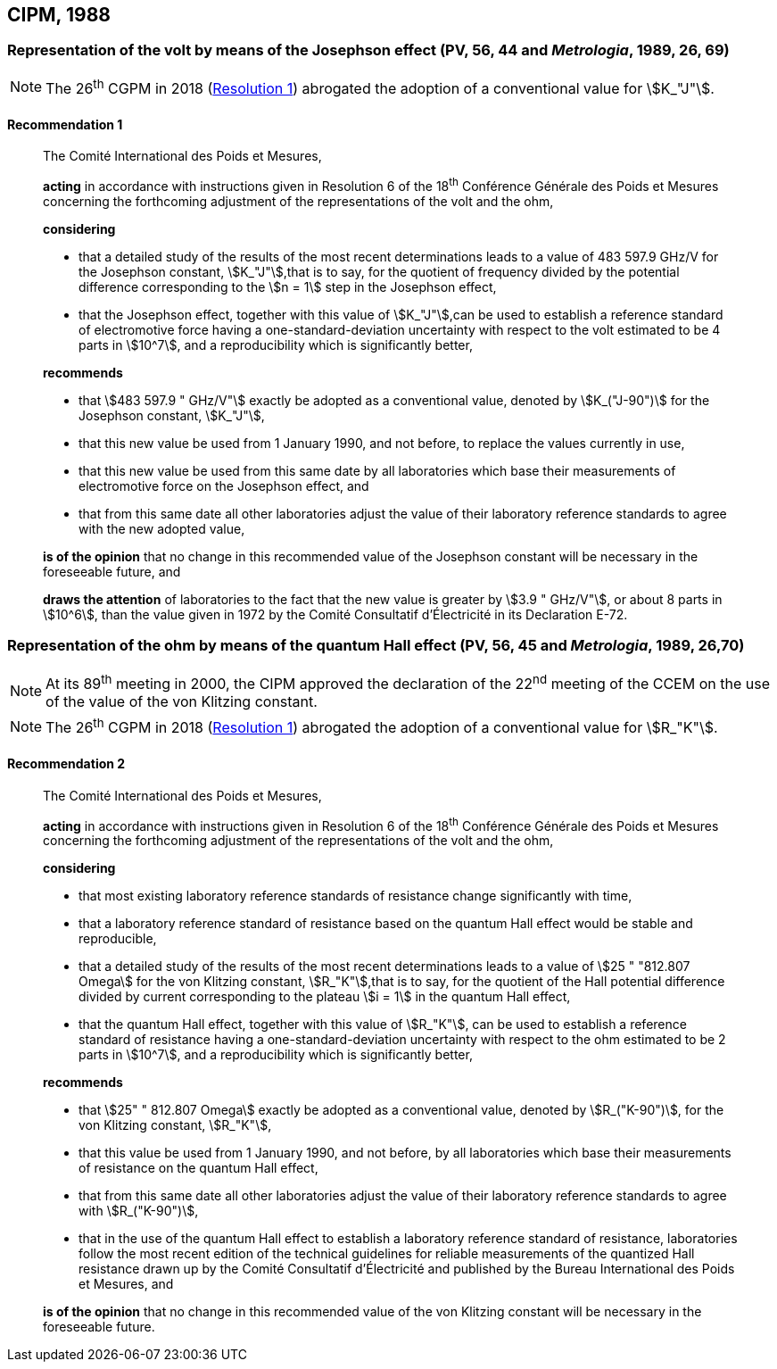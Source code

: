 [[cipm1988]]
== CIPM, 1988

[[cipm1988r1]]
=== Representation of the volt by means of the Josephson effect (PV, 56, 44 and _Metrologia_, 1989, 26, 69)

NOTE: The 26^th^ CGPM in 2018 (<<cgpm26th2018r1r1,Resolution 1>>) abrogated the adoption of a conventional value for stem:[K_"J"].

[[cipm1988r1r1]]
==== Recommendation 1
____

The Comité International des Poids et Mesures,

*acting* in accordance with instructions given in Resolution 6 of the 18^th^ Conférence Générale des Poids et Mesures concerning the forthcoming adjustment of the representations of the volt and the ohm,

*considering*

* that a detailed study of the results of the most recent determinations leads to a value of 483 597.9 GHz/V for the Josephson constant, stem:[K_"J"],that is to say, for the quotient of frequency divided by the potential difference corresponding to the stem:[n = 1] step in the Josephson effect,
* that the Josephson effect, together with this value of stem:[K_"J"],can be used to establish a reference standard of electromotive force having a one-standard-deviation uncertainty with respect to the volt estimated to be 4 parts in stem:[10^7], and a reproducibility which is significantly better,

*recommends*

* that stem:[483 597.9 " GHz/V"] exactly be adopted as a conventional value, denoted by stem:[K_("J-90")] for the Josephson constant, stem:[K_"J"], 
* that this new value be used from 1 January 1990, and not before, to replace the values currently in use,
* that this new value be used from this same date by all laboratories which base their measurements of electromotive force on the Josephson effect, and
* that from this same date all other laboratories adjust the value of their laboratory reference standards to agree with the new adopted value,

*is of the opinion* that no change in this recommended value of the Josephson constant will be necessary in the foreseeable future, and

*draws the attention* of laboratories to the fact that the new value is greater by stem:[3.9 " GHz/V"], or about 8 parts in stem:[10^6], than the value given in 1972 by the Comité Consultatif d'Électricité in its Declaration E-72.
____



[[cipm1988r2]]
=== Representation of the ohm by means of the quantum Hall effect (PV, 56, 45 and _Metrologia_, 1989, 26,70)

NOTE: At its 89^th^ meeting in 2000, the CIPM approved the declaration of the 22^nd^ meeting of the CCEM on the use of the value of the von Klitzing constant.

NOTE: The 26^th^ CGPM in 2018 (<<cgpm26th2018r1r1,Resolution 1>>) abrogated the adoption of a conventional value for stem:[R_"K"].

[[cipm1988r2r2]]
==== Recommendation 2
____

The Comité International des Poids et Mesures,

*acting* in accordance with instructions given in Resolution 6 of the 18^th^ Conférence Générale des Poids et Mesures concerning the forthcoming adjustment of the representations of the volt and the ohm,

*considering*

* that most existing laboratory reference standards of resistance change significantly with time, 
* that a laboratory reference standard of resistance based on the quantum Hall effect would be stable and reproducible, 
* that a detailed study of the results of the most recent determinations leads to a value of stem:[25 " "812.807 Omega] for the von Klitzing constant, stem:[R_"K"],that is to say, for the quotient of the Hall potential difference divided by current corresponding to the plateau stem:[i = 1] in the quantum Hall effect, 
* that the quantum Hall effect, together with this value of stem:[R_"K"], can be used to establish a reference standard of resistance having a one-standard-deviation uncertainty with respect to the ohm estimated to be 2 parts in stem:[10^7], and a reproducibility which is significantly better,

*recommends*

* that stem:[25" " 812.807 Omega] exactly be adopted as a conventional value, denoted by stem:[R_("K-90")], for the von Klitzing constant, stem:[R_"K"],
* that this value be used from 1 January 1990, and not before, by all laboratories which base their measurements of resistance on the quantum Hall effect,
* that from this same date all other laboratories adjust the value of their laboratory reference standards to agree with stem:[R_("K-90")],
* that in the use of the quantum Hall effect to establish a laboratory reference standard of resistance, laboratories follow the most recent edition of the technical guidelines for reliable measurements of the quantized Hall resistance drawn up by the Comité Consultatif d'Électricité and published by the Bureau International des Poids et Mesures, and

*is of the opinion* that no change in this recommended value of the von Klitzing constant will be necessary in the foreseeable future.
____

